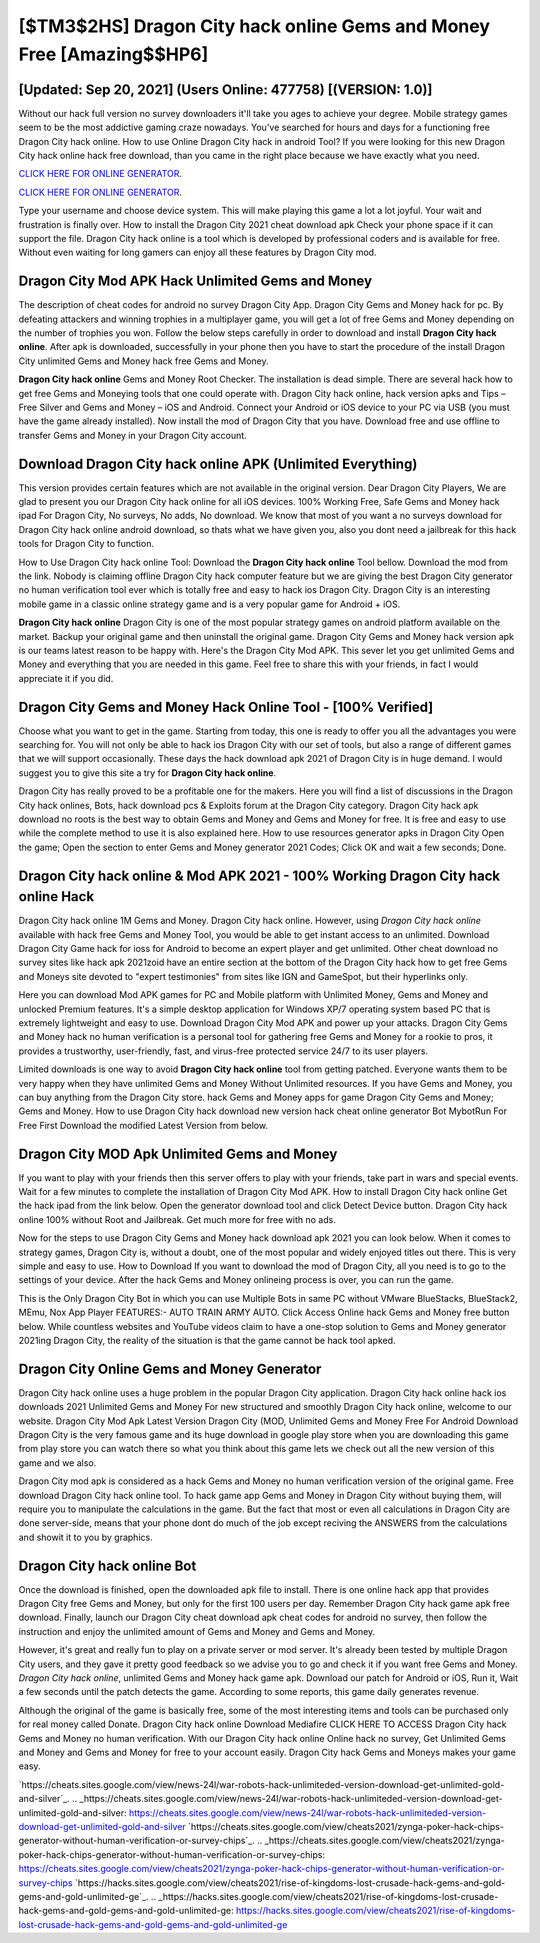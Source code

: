 [$TM3$2HS] Dragon City hack online Gems and Money Free [Amazing$$HP6]
=========

[Updated: Sep 20, 2021] (Users Online: 477758) [(VERSION: 1.0)]
---------

Without our hack full version no survey downloaders it'll take you ages to achieve your degree.  Mobile strategy games seem to be the most addictive gaming craze nowadays.  You've searched for hours and days for a functioning free Dragon City hack online. How to use Online Dragon City hack in android Tool? If you were looking for this new Dragon City hack online hack free download, than you came in the right place because we have exactly what you need.

`CLICK HERE FOR ONLINE GENERATOR`_.

.. _CLICK HERE FOR ONLINE GENERATOR: http://easydld.xyz/8f0cded

`CLICK HERE FOR ONLINE GENERATOR`_.

.. _CLICK HERE FOR ONLINE GENERATOR: http://easydld.xyz/8f0cded

Type your username and choose device system. This will make playing this game a lot a lot joyful.  Your wait and frustration is finally over. How to install the Dragon City 2021 cheat download apk Check your phone space if it can support the file.  Dragon City hack online is a tool which is developed by professional coders and is available for free. Without even waiting for long gamers can enjoy all these features by Dragon City mod.

Dragon City Mod APK  Hack Unlimited Gems and Money
---------

The description of cheat codes for android no survey Dragon City App.  Dragon City Gems and Money hack for pc.  By defeating attackers and winning trophies in a multiplayer game, you will get a lot of free Gems and Money depending on the number of trophies you won. Follow the below steps carefully in order to download and install **Dragon City hack online**.  After apk is downloaded, successfully in your phone then you have to start the procedure of the install Dragon City unlimited Gems and Money hack free Gems and Money.

**Dragon City hack online** Gems and Money Root Checker. The installation is dead simple.  There are several hack how to get free Gems and Moneying tools that one could operate with.  Dragon City hack online, hack version apks and Tips – Free Silver and Gems and Money – iOS and Android. Connect your Android or iOS device to your PC via USB (you must have the game already installed).  Now install the mod of Dragon City that you have. Download free and use offline to transfer Gems and Money in your Dragon City account.


Download Dragon City hack online APK (Unlimited Everything)
---------

This version provides certain features which are not available in the original version.  Dear Dragon City Players, We are glad to present you our Dragon City hack online for all iOS devices.  100% Working Free, Safe Gems and Money hack ipad For Dragon City, No surveys, No adds, No download.  We know that most of you want a no surveys download for Dragon City hack online android download, so thats what we have given you, also you dont need a jailbreak for this hack tools for Dragon City to function.

How to Use Dragon City hack online Tool: Download the **Dragon City hack online** Tool bellow.  Download the mod from the link.  Nobody is claiming offline Dragon City hack computer feature but we are giving the best Dragon City generator no human verification tool ever which is totally free and easy to hack ios Dragon City. Dragon City is an interesting mobile game in a classic online strategy game and is a very popular game for Android + iOS.

**Dragon City hack online** Dragon City is one of the most popular strategy games on android platform available on the market.  Backup your original game and then uninstall the original game.  Dragon City Gems and Money hack version apk is our teams latest reason to be happy with.  Here's the Dragon City Mod APK.  This sever let you get unlimited Gems and Money and everything that you are needed in this game.  Feel free to share this with your friends, in fact I would appreciate it if you did.

Dragon City Gems and Money Hack Online Tool - [100% Verified]
---------

Choose what you want to get in the game. Starting from today, this one is ready to offer you all the advantages you were searching for.  You will not only be able to hack ios Dragon City with our set of tools, but also a range of different games that we will support occasionally. These days the hack download apk 2021 of Dragon City is in huge demand.  I would suggest you to give this site a try for **Dragon City hack online**.

Dragon City has really proved to be a profitable one for the makers.  Here you will find a list of discussions in the Dragon City hack onlines, Bots, hack download pcs & Exploits forum at the Dragon City category. Dragon City hack apk download no roots is the best way to obtain Gems and Money and Gems and Money for free.  It is free and easy to use while the complete method to use it is also explained here.  How to use resources generator apks in Dragon City Open the game; Open the section to enter Gems and Money generator 2021 Codes; Click OK and wait a few seconds; Done.

**Dragon City hack online** & Mod APK 2021 - 100% Working Dragon City hack online Hack
---------

Dragon City hack online 1M Gems and Money. Dragon City hack online.  However, using *Dragon City hack online* available with hack free Gems and Money Tool, you would be able to get instant access to an unlimited. Download Dragon City Game hack for ioss for Android to become an expert player and get unlimited.  Other cheat download no survey sites like hack apk 2021zoid have an entire section at the bottom of the Dragon City hack how to get free Gems and Moneys site devoted to "expert testimonies" from sites like IGN and GameSpot, but their hyperlinks only.

Here you can download Mod APK games for PC and Mobile platform with Unlimited Money, Gems and Money and unlocked Premium features.  It's a simple desktop application for Windows XP/7 operating system based PC that is extremely lightweight and easy to use.  Download Dragon City Mod APK and power up your attacks.  Dragon City Gems and Money hack no human verification is a personal tool for gathering free Gems and Money for a rookie to pros, it provides a trustworthy, user-friendly, fast, and virus-free protected service 24/7 to its user players.

Limited downloads is one way to avoid **Dragon City hack online** tool from getting patched.  Everyone wants them to be very happy when they have unlimited Gems and Money Without Unlimited resources.  If you have Gems and Money, you can buy anything from the Dragon City store.  hack Gems and Money apps for game Dragon City Gems and Money; Gems and Money. How to use Dragon City hack download new version hack cheat online generator Bot MybotRun For Free First Download the modified Latest Version from below.

Dragon City MOD Apk Unlimited Gems and Money
---------

If you want to play with your friends then this server offers to play with your friends, take part in wars and special events.  Wait for a few minutes to complete the installation of Dragon City Mod APK. How to install Dragon City hack online Get the hack ipad from the link below.  Open the generator download tool and click Detect Device button.  Dragon City hack online 100% without Root and Jailbreak. Get much more for free with no ads.

Now for the steps to use Dragon City Gems and Money hack download apk 2021 you can look below.  When it comes to strategy games, Dragon City is, without a doubt, one of the most popular and widely enjoyed titles out there.  This is very simple and easy to use. How to Download If you want to download the mod of Dragon City, all you need is to go to the settings of your device.  After the hack Gems and Money onlineing process is over, you can run the game.

This is the Only Dragon City Bot in which you can use Multiple Bots in same PC without VMware BlueStacks, BlueStack2, MEmu, Nox App Player FEATURES:- AUTO TRAIN ARMY AUTO. Click Access Online hack Gems and Money free button below.  While countless websites and YouTube videos claim to have a one-stop solution to Gems and Money generator 2021ing Dragon City, the reality of the situation is that the game cannot be hack tool apked.

Dragon City Online Gems and Money Generator
---------

Dragon City hack online uses a huge problem in the popular Dragon City application.  Dragon City hack online hack ios downloads 2021 Unlimited Gems and Money For new structured and smoothly Dragon City hack online, welcome to our website.  Dragon City Mod Apk Latest Version Dragon City (MOD, Unlimited Gems and Money Free For Android Download Dragon City is the very famous game and its huge download in google play store when you are downloading this game from play store you can watch there so what you think about this game lets we check out all the new version of this game and we also.

Dragon City mod apk is considered as a hack Gems and Money no human verification version of the original game.  Free download Dragon City hack online tool.  To hack game app Gems and Money in Dragon City without buying them, will require you to manipulate the calculations in the game. But the fact that most or even all calculations in Dragon City are done server-side, means that your phone dont do much of the job except reciving the ANSWERS from the calculations and showit it to you by graphics.

Dragon City hack online Bot
---------

Once the download is finished, open the downloaded apk file to install.  There is one online hack app that provides Dragon City free Gems and Money, but only for the first 100 users per day.  Remember Dragon City hack game apk free download.  Finally, launch our Dragon City cheat download apk cheat codes for android no survey, then follow the instruction and enjoy the unlimited amount of Gems and Money and Gems and Money.

However, it's great and really fun to play on a private server or mod server. It's already been tested by multiple Dragon City users, and they gave it pretty good feedback so we advise you to go and check it if you want free Gems and Money.  *Dragon City hack online*, unlimited Gems and Money hack game apk.  Download our patch for Android or iOS, Run it, Wait a few seconds until the patch detects the game.  According to some reports, this game daily generates revenue.

Although the original of the game is basically free, some of the most interesting items and tools can be purchased only for real money called Donate. Dragon City hack online Download Mediafire CLICK HERE TO ACCESS Dragon City hack Gems and Money no human verification.  With our Dragon City hack online Online hack no survey, Get Unlimited Gems and Money and Gems and Money for free to your account easily. Dragon City hack Gems and Moneys makes your game easy.

`https://cheats.sites.google.com/view/news-24l/war-robots-hack-unlimiteded-version-download-get-unlimited-gold-and-silver`_.
.. _https://cheats.sites.google.com/view/news-24l/war-robots-hack-unlimiteded-version-download-get-unlimited-gold-and-silver: https://cheats.sites.google.com/view/news-24l/war-robots-hack-unlimiteded-version-download-get-unlimited-gold-and-silver
`https://cheats.sites.google.com/view/cheats2021/zynga-poker-hack-chips-generator-without-human-verification-or-survey-chips`_.
.. _https://cheats.sites.google.com/view/cheats2021/zynga-poker-hack-chips-generator-without-human-verification-or-survey-chips: https://cheats.sites.google.com/view/cheats2021/zynga-poker-hack-chips-generator-without-human-verification-or-survey-chips
`https://hacks.sites.google.com/view/cheats2021/rise-of-kingdoms-lost-crusade-hack-gems-and-gold-gems-and-gold-unlimited-ge`_.
.. _https://hacks.sites.google.com/view/cheats2021/rise-of-kingdoms-lost-crusade-hack-gems-and-gold-gems-and-gold-unlimited-ge: https://hacks.sites.google.com/view/cheats2021/rise-of-kingdoms-lost-crusade-hack-gems-and-gold-gems-and-gold-unlimited-ge